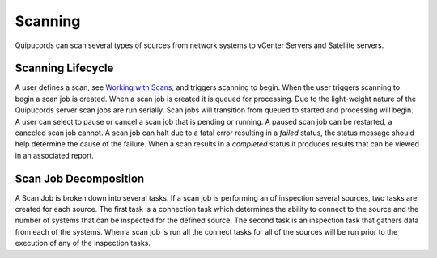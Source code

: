 Scanning
--------
Quipucords can scan several types of sources from network systems to vCenter Servers and Satellite servers.

Scanning Lifecycle
^^^^^^^^^^^^^^^^^^
A user defines a scan, see `Working with Scans <working_with_scans.html>`_, and triggers scanning to begin. When the user triggers scanning to begin a scan job is created. When a scan job is created it is queued for processing. Due to the light-weight nature of the Quipucords server scan jobs are run serially. Scan jobs will transition from queued to started and processing will begin. A user can select to pause or cancel a scan job that is pending or running. A paused scan job can be restarted, a canceled scan job cannot. A scan job can halt due to a fatal error resulting in a *failed* status, the status message should help determine the cause of the failure. When a scan results in a *completed* status it produces results that can be viewed in an associated report.

Scan Job Decomposition
^^^^^^^^^^^^^^^^^^^^^^
A Scan Job is broken down into several tasks. If a scan job is performing an of inspection several sources, two tasks are created for each source. The first task is a connection task which determines the ability to connect to the source and the number of systems that can be inspected for the defined source. The second task is an inspection task that gathers data from each of the systems. When a scan job is run all the connect tasks for all of the sources will be run prior to the execution of any of the inspection tasks.
